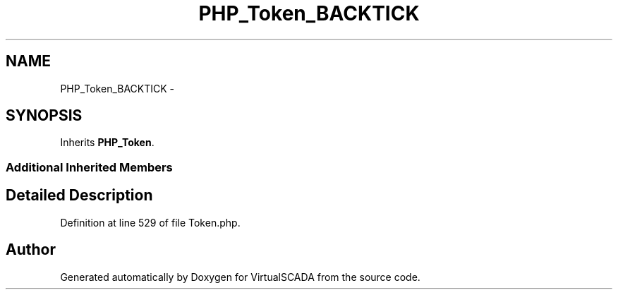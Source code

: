 .TH "PHP_Token_BACKTICK" 3 "Tue Apr 14 2015" "Version 1.0" "VirtualSCADA" \" -*- nroff -*-
.ad l
.nh
.SH NAME
PHP_Token_BACKTICK \- 
.SH SYNOPSIS
.br
.PP
.PP
Inherits \fBPHP_Token\fP\&.
.SS "Additional Inherited Members"
.SH "Detailed Description"
.PP 
Definition at line 529 of file Token\&.php\&.

.SH "Author"
.PP 
Generated automatically by Doxygen for VirtualSCADA from the source code\&.
